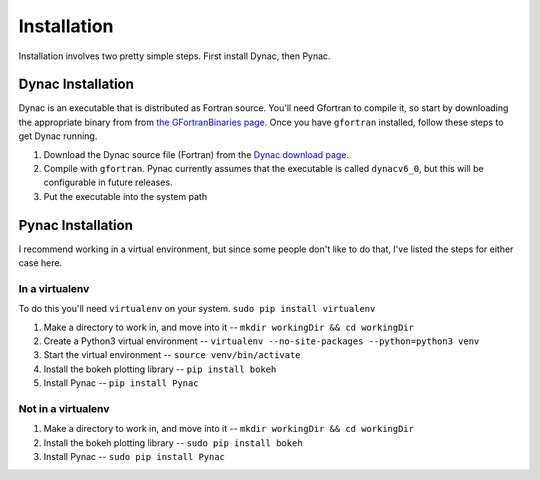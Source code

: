 Installation
============

.. _Dynac download page: http://dynac.web.cern.ch/dynac/beta/dynacb.html
.. _the GFortranBinaries page: https://gcc.gnu.org/wiki/GFortranBinaries

Installation involves two pretty simple steps.  First install Dynac, then Pynac.

Dynac Installation
------------------
Dynac is an executable that is distributed as Fortran source.  You'll need Gfortran
to compile it, so start by downloading the appropriate binary from from
`the GFortranBinaries page`_.  Once you have ``gfortran`` installed, follow these
steps to get Dynac running.

#. Download the Dynac source file (Fortran) from the `Dynac download page`_.
#. Compile with ``gfortran``.  Pynac currently assumes that the executable is called ``dynacv6_0``, but this will be configurable in future releases.
#. Put the executable into the system path

Pynac Installation
------------------

I recommend working in a virtual environment, but since some people don't like to
do that, I've listed the steps for either case here.

In a virtualenv
+++++++++++++++

To do this you'll need ``virtualenv`` on your system.  ``sudo pip install virtualenv``

#. Make a directory to work in, and move into it -- ``mkdir workingDir && cd workingDir``
#. Create a Python3 virtual environment -- ``virtualenv --no-site-packages --python=python3 venv``
#. Start the virtual environment -- ``source venv/bin/activate``
#. Install the bokeh plotting library -- ``pip install bokeh``
#. Install Pynac -- ``pip install Pynac``

Not in a virtualenv
+++++++++++++++++++

#. Make a directory to work in, and move into it -- ``mkdir workingDir && cd workingDir``
#. Install the bokeh plotting library -- ``sudo pip install bokeh``
#. Install Pynac -- ``sudo pip install Pynac``
